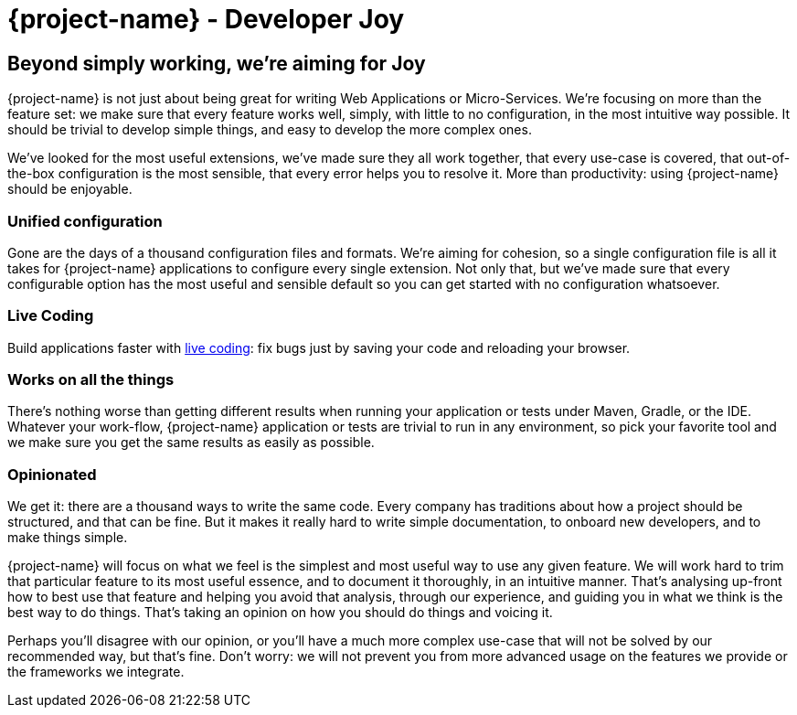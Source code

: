 = {project-name} - Developer Joy

== Beyond simply working, we're aiming for Joy

{project-name} is not just about being great for writing Web Applications or Micro-Services. We're focusing on more than the feature set: we make sure that every feature works well, simply, with little to no configuration, in the most intuitive way possible. It should be trivial to develop simple things, and easy to develop the more complex ones.

We've looked for the most useful extensions, we've made sure they all work together, that every use-case is covered, that out-of-the-box configuration is the most sensible, that every error helps you to resolve it. More than productivity: using {project-name} should be enjoyable.

=== Unified configuration

Gone are the days of a thousand configuration files and formats. We're aiming for cohesion, so a single configuration file is all it takes for {project-name} applications to configure every single extension. Not only that, but we've made sure that every configurable option has the most useful and sensible default so you can get started with no configuration whatsoever.

=== Live Coding

Build applications faster with https://quarkus/live-coding[live coding]: fix bugs just by saving your code and reloading your browser.

=== Works on all the things

There's nothing worse than getting different results when running your application or tests under Maven, Gradle, or the IDE. Whatever your work-flow, {project-name} application or tests are trivial to run in any environment, so pick your favorite tool and we make sure you get the same results as easily as possible.

=== Opinionated

We get it: there are a thousand ways to write the same code. Every company has traditions about how a project should be structured, and that can be fine. But it makes it really hard to write simple documentation, to onboard new developers, and to make things simple.

{project-name} will focus on what we feel is the simplest and most useful way to use any given feature. We will work hard to trim that particular feature to its most useful essence, and to document it thoroughly, in an intuitive manner. That's analysing up-front how to best use that feature and helping you avoid that analysis, through our experience, and guiding you in what we think is the best way to do things. That's taking an opinion on how you should do things and voicing it.

Perhaps you'll disagree with our opinion, or you'll have a much more complex use-case that will not be solved by our recommended way, but that's fine. Don't worry: we will not prevent you from more advanced usage on the features we provide or the frameworks we integrate.